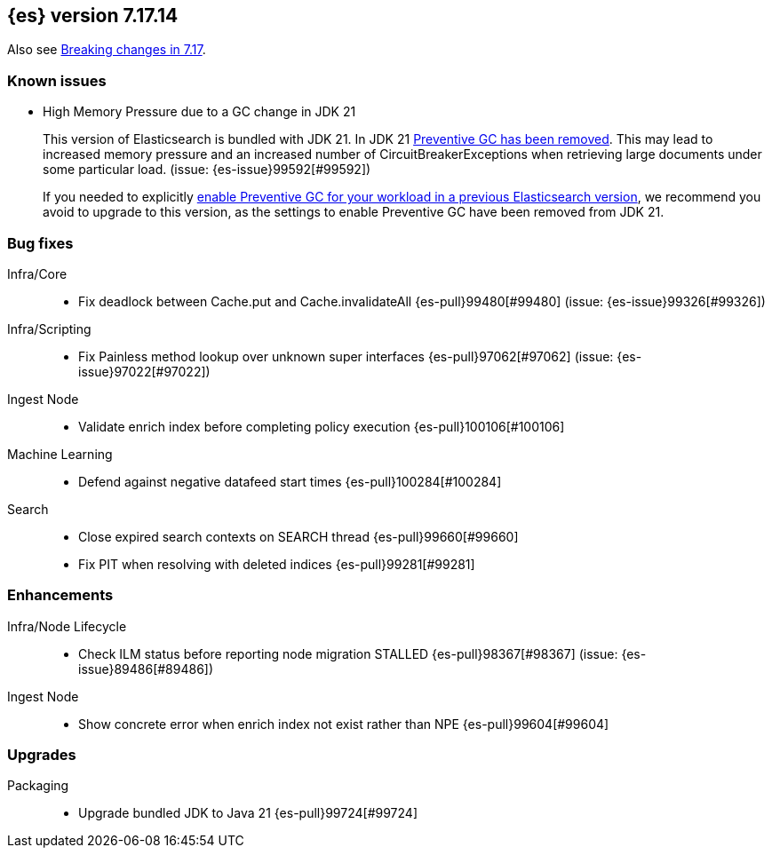 [[release-notes-7.17.14]]
== {es} version 7.17.14

Also see <<breaking-changes-7.17,Breaking changes in 7.17>>.

[[known-issues-7.17.14]]
[discrete]
=== Known issues

// tag::no-preventive-gc-issue[]
* High Memory Pressure due to a GC change in JDK 21
+
This version of Elasticsearch is bundled with JDK 21. In JDK 21
https://bugs.openjdk.org/browse/JDK-8297639[Preventive GC has been removed].
This may lead to increased memory pressure and an increased number of CircuitBreakerExceptions when retrieving large
documents under some particular load. (issue: {es-issue}99592[#99592])
+
If you needed to explicitly <<known-issues-8.10.0,enable Preventive GC for your workload in a previous Elasticsearch
version>>, we recommend you avoid to upgrade to this version, as the settings to enable Preventive GC have been removed
from JDK 21.
// end::no-preventive-gc-issue[]


[[bug-7.17.14]]
[float]
=== Bug fixes

Infra/Core::
* Fix deadlock between Cache.put and Cache.invalidateAll {es-pull}99480[#99480] (issue: {es-issue}99326[#99326])

Infra/Scripting::
* Fix Painless method lookup over unknown super interfaces {es-pull}97062[#97062] (issue: {es-issue}97022[#97022])

Ingest Node::
* Validate enrich index before completing policy execution {es-pull}100106[#100106]

Machine Learning::
* Defend against negative datafeed start times {es-pull}100284[#100284]

Search::
* Close expired search contexts on SEARCH thread {es-pull}99660[#99660]
* Fix PIT when resolving with deleted indices {es-pull}99281[#99281]

[[enhancement-7.17.14]]
[float]
=== Enhancements

Infra/Node Lifecycle::
* Check ILM status before reporting node migration STALLED {es-pull}98367[#98367] (issue: {es-issue}89486[#89486])

Ingest Node::
* Show concrete error when enrich index not exist rather than NPE {es-pull}99604[#99604]

[[upgrade-7.17.14]]
[float]
=== Upgrades

Packaging::
* Upgrade bundled JDK to Java 21 {es-pull}99724[#99724]


